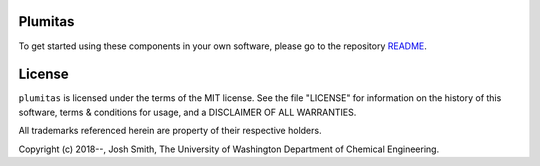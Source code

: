 

Plumitas
========
To get started using these components in your own software, please go to the
repository README_.

.. _README: https://github.com/UWPRG/plumitas/blob/master/README.md

License
=======
``plumitas`` is licensed under the terms of the MIT license. See the file
"LICENSE" for information on the history of this software, terms & conditions
for usage, and a DISCLAIMER OF ALL WARRANTIES.

All trademarks referenced herein are property of their respective holders.

Copyright (c) 2018--, Josh Smith, The University of Washington
Department of Chemical Engineering.


